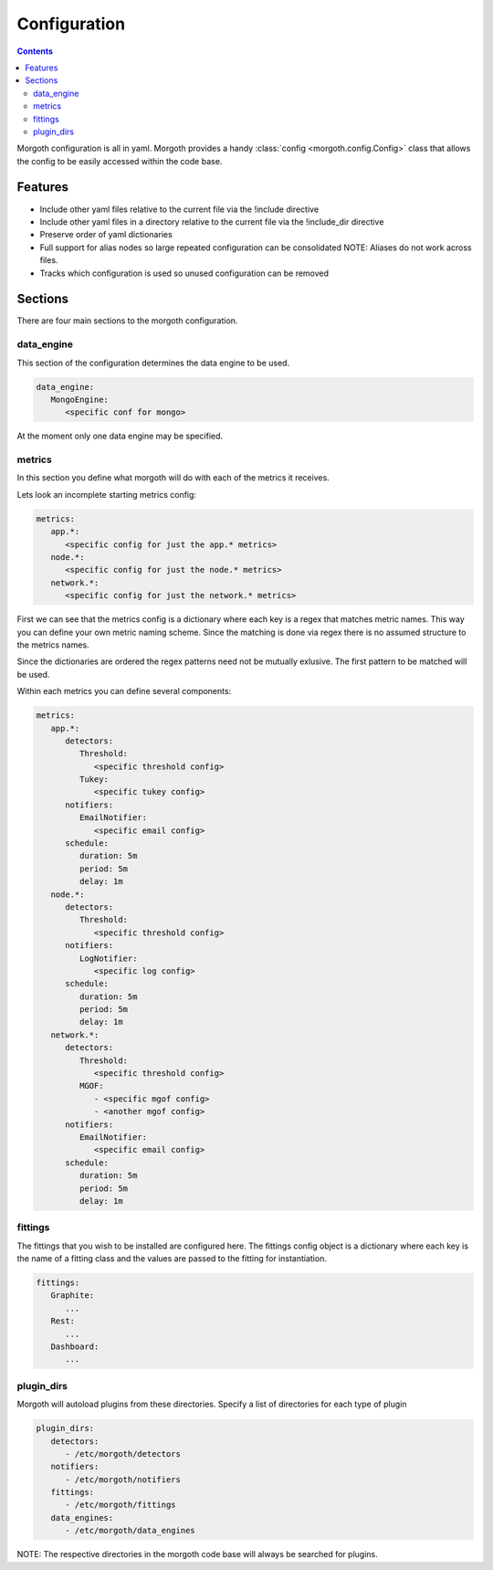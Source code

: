 #############
Configuration
#############

.. contents::

Morgoth configuration is all in yaml. Morgoth provides a handy
:class:`config <morgoth.config.Config>` class that allows the config to
be easily accessed within the code base.


Features
========

* Include other yaml files relative to the current file via the !include directive
* Include other yaml files in a directory relative to the current file via the !include_dir directive
* Preserve order of yaml dictionaries
* Full support for alias nodes so large repeated configuration can be consolidated
  NOTE: Aliases do not work across files.
* Tracks which configuration is used so unused configuration can be removed

Sections
========

There are four main sections to the morgoth configuration.


data_engine
-----------

This section of the configuration determines the data engine to be used.

.. code-block:: yaml

   data_engine:
      MongoEngine:
         <specific conf for mongo>


At the moment only one data engine may be specified.


metrics
-------

In this section you define what morgoth will do with each of the metrics it receives.


Lets look an incomplete starting metrics config:


.. code-block:: yaml

   metrics:
      app.*:
         <specific config for just the app.* metrics>
      node.*:
         <specific config for just the node.* metrics>
      network.*:
         <specific config for just the network.* metrics>


First we can see that the metrics config is a dictionary where each key is a regex
that matches metric names. This way you can define your own metric naming scheme.
Since the matching is done via regex there is no assumed structure to the metrics names.

Since the dictionaries are ordered the regex patterns need not be mutually exlusive.
The first pattern to be matched will be used.


Within each metrics you can define several components:


.. code-block:: yaml

   metrics:
      app.*:
         detectors:
            Threshold:
               <specific threshold config>
            Tukey:
               <specific tukey config>
         notifiers:
            EmailNotifier:
               <specific email config>
         schedule:
            duration: 5m
            period: 5m
            delay: 1m
      node.*:
         detectors:
            Threshold:
               <specific threshold config>
         notifiers:
            LogNotifier:
               <specific log config>
         schedule:
            duration: 5m
            period: 5m
            delay: 1m
      network.*:
         detectors:
            Threshold:
               <specific threshold config>
            MGOF:
               - <specific mgof config>
               - <another mgof config>
         notifiers:
            EmailNotifier:
               <specific email config>
         schedule:
            duration: 5m
            period: 5m
            delay: 1m

fittings
--------

The fittings that you wish to be installed are configured here. The fittings config object
is a dictionary where each key is the name of a fitting class and the values are passed
to the fitting for instantiation.


.. code-block:: yaml

   fittings:
      Graphite:
         ...
      Rest:
         ...
      Dashboard:
         ...

plugin_dirs
-----------

Morgoth will autoload plugins from these directories. Specify a list of directories
for each type of plugin

.. code-block:: yaml

   plugin_dirs:
      detectors:
         - /etc/morgoth/detectors
      notifiers:
         - /etc/morgoth/notifiers
      fittings:
         - /etc/morgoth/fittings
      data_engines:
         - /etc/morgoth/data_engines

NOTE: The respective directories in the morgoth code base will always be searched for plugins.

